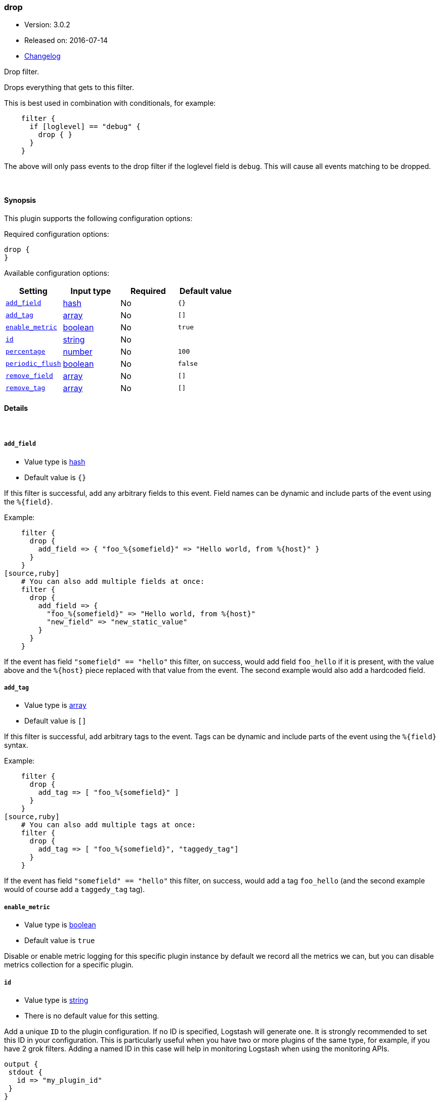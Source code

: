 [[plugins-filters-drop]]
=== drop

* Version: 3.0.2
* Released on: 2016-07-14
* https://github.com/logstash-plugins/logstash-filter-drop/blob/master/CHANGELOG.md#302[Changelog]



Drop filter.

Drops everything that gets to this filter.

This is best used in combination with conditionals, for example:
[source,ruby]
    filter {
      if [loglevel] == "debug" {
        drop { }
      }
    }

The above will only pass events to the drop filter if the loglevel field is
`debug`. This will cause all events matching to be dropped.

&nbsp;

==== Synopsis

This plugin supports the following configuration options:

Required configuration options:

[source,json]
--------------------------
drop {
}
--------------------------



Available configuration options:

[cols="<,<,<,<m",options="header",]
|=======================================================================
|Setting |Input type|Required|Default value
| <<plugins-filters-drop-add_field>> |<<hash,hash>>|No|`{}`
| <<plugins-filters-drop-add_tag>> |<<array,array>>|No|`[]`
| <<plugins-filters-drop-enable_metric>> |<<boolean,boolean>>|No|`true`
| <<plugins-filters-drop-id>> |<<string,string>>|No|
| <<plugins-filters-drop-percentage>> |<<number,number>>|No|`100`
| <<plugins-filters-drop-periodic_flush>> |<<boolean,boolean>>|No|`false`
| <<plugins-filters-drop-remove_field>> |<<array,array>>|No|`[]`
| <<plugins-filters-drop-remove_tag>> |<<array,array>>|No|`[]`
|=======================================================================


==== Details

&nbsp;

[[plugins-filters-drop-add_field]]
===== `add_field` 

  * Value type is <<hash,hash>>
  * Default value is `{}`

If this filter is successful, add any arbitrary fields to this event.
Field names can be dynamic and include parts of the event using the `%{field}`.

Example:
[source,ruby]
    filter {
      drop {
        add_field => { "foo_%{somefield}" => "Hello world, from %{host}" }
      }
    }
[source,ruby]
    # You can also add multiple fields at once:
    filter {
      drop {
        add_field => {
          "foo_%{somefield}" => "Hello world, from %{host}"
          "new_field" => "new_static_value"
        }
      }
    }

If the event has field `"somefield" == "hello"` this filter, on success,
would add field `foo_hello` if it is present, with the
value above and the `%{host}` piece replaced with that value from the
event. The second example would also add a hardcoded field.

[[plugins-filters-drop-add_tag]]
===== `add_tag` 

  * Value type is <<array,array>>
  * Default value is `[]`

If this filter is successful, add arbitrary tags to the event.
Tags can be dynamic and include parts of the event using the `%{field}`
syntax.

Example:
[source,ruby]
    filter {
      drop {
        add_tag => [ "foo_%{somefield}" ]
      }
    }
[source,ruby]
    # You can also add multiple tags at once:
    filter {
      drop {
        add_tag => [ "foo_%{somefield}", "taggedy_tag"]
      }
    }

If the event has field `"somefield" == "hello"` this filter, on success,
would add a tag `foo_hello` (and the second example would of course add a `taggedy_tag` tag).

[[plugins-filters-drop-enable_metric]]
===== `enable_metric` 

  * Value type is <<boolean,boolean>>
  * Default value is `true`

Disable or enable metric logging for this specific plugin instance
by default we record all the metrics we can, but you can disable metrics collection
for a specific plugin.

[[plugins-filters-drop-id]]
===== `id` 

  * Value type is <<string,string>>
  * There is no default value for this setting.

Add a unique `ID` to the plugin configuration. If no ID is specified, Logstash will generate one. 
It is strongly recommended to set this ID in your configuration. This is particularly useful 
when you have two or more plugins of the same type, for example, if you have 2 grok filters. 
Adding a named ID in this case will help in monitoring Logstash when using the monitoring APIs.

[source,ruby]
---------------------------------------------------------------------------------------------------
output {
 stdout {
   id => "my_plugin_id"
 }
}
---------------------------------------------------------------------------------------------------


[[plugins-filters-drop-percentage]]
===== `percentage` 

  * Value type is <<number,number>>
  * Default value is `100`

Drop all the events within a pre-configured percentage.

This is useful if you just need a percentage but not the whole.

Example, to only drop around 40% of the events that have the field loglevel wiht value "debug".

    filter {
      if [loglevel] == "debug" {
        drop {
          percentage => 40
        }
      }
    }

[[plugins-filters-drop-periodic_flush]]
===== `periodic_flush` 

  * Value type is <<boolean,boolean>>
  * Default value is `false`

Call the filter flush method at regular interval.
Optional.

[[plugins-filters-drop-remove_field]]
===== `remove_field` 

  * Value type is <<array,array>>
  * Default value is `[]`

If this filter is successful, remove arbitrary fields from this event.
Fields names can be dynamic and include parts of the event using the %{field}
Example:
[source,ruby]
    filter {
      drop {
        remove_field => [ "foo_%{somefield}" ]
      }
    }
[source,ruby]
    # You can also remove multiple fields at once:
    filter {
      drop {
        remove_field => [ "foo_%{somefield}", "my_extraneous_field" ]
      }
    }

If the event has field `"somefield" == "hello"` this filter, on success,
would remove the field with name `foo_hello` if it is present. The second
example would remove an additional, non-dynamic field.

[[plugins-filters-drop-remove_tag]]
===== `remove_tag` 

  * Value type is <<array,array>>
  * Default value is `[]`

If this filter is successful, remove arbitrary tags from the event.
Tags can be dynamic and include parts of the event using the `%{field}`
syntax.

Example:
[source,ruby]
    filter {
      drop {
        remove_tag => [ "foo_%{somefield}" ]
      }
    }
[source,ruby]
    # You can also remove multiple tags at once:
    filter {
      drop {
        remove_tag => [ "foo_%{somefield}", "sad_unwanted_tag"]
      }
    }

If the event has field `"somefield" == "hello"` this filter, on success,
would remove the tag `foo_hello` if it is present. The second example
would remove a sad, unwanted tag as well.


